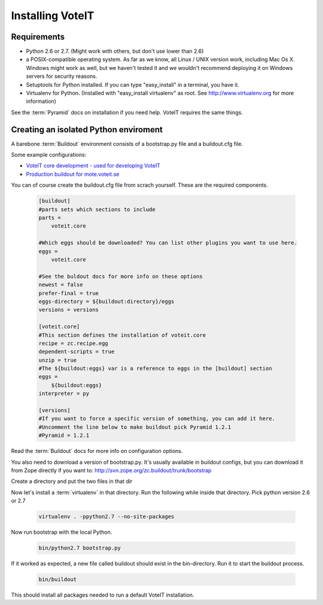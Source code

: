Installing VoteIT
=================


Requirements
------------

* Python 2.6 or 2.7. (Might work with others, but don't use lower than 2.6)
* a POSIX-compatible operating system. As far as we know, all Linux / UNIX
  version work, including Mac Os X. Windows might work as well, but we haven't
  tested it and we wouldn't recommend deploying it on Windows servers for security reasons.
* Setuptools for Python installed. If you can type "easy_install" in a
  terminal, you have it.
* Virtualenv for Python. (Installed with "easy_install virtualenv" as root.
  See `<http://www.virtualenv.org>`_ for more information)

See the :term:`Pyramid` docs on installation if you need help. VoteIT requires the same things.

Creating an isolated Python enviroment
--------------------------------------

A barebone :term:`Buildout` environment consists of a bootstrap.py file and
a buildout.cfg file.

Some example configurations:

* `VoteIT core development - used for developing VoteIT <https://github.com/VoteIT/voteit_devel_buildout>`_
* `Production buildout for mote.voteit.se <https://github.com/VoteIT/mote_voteit_buildout>`_

You can of course create the buildout.cfg file from scrach yourself.
These are the required components.

   .. code-block:: text

    [buildout]
    #parts sets which sections to include
    parts =
        voteit.core
    
    #Which eggs should be downloaded? You can list other plugins you want to use here.
    eggs =
        voteit.core
    
    #See the buldout docs for more info on these options
    newest = false
    prefer-final = true
    eggs-directory = ${buildout:directory}/eggs
    versions = versions
    
    [voteit.core]
    #This section defines the installation of voteit.core
    recipe = zc.recipe.egg
    dependent-scripts = true
    unzip = true
    #The ${buildout:eggs} var is a reference to eggs in the [buildout] section
    eggs =
        ${buildout:eggs}
    interpreter = py
    
    [versions]
    #If you want to force a specific version of something, you can add it here.
    #Uncomment the line below to make buildout pick Pyramid 1.2.1
    #Pyramid = 1.2.1

Read the :term:`Buildout` docs for more info on configuration options.

You also need to download a version of bootstrap.py.
It's usually available in buildout configs, but you can download it
from Zope directly if you want to: `<http://svn.zope.org/zc.buildout/trunk/bootstrap>`_

Create a directory and put the two files in that dir

Now let's install  a :term:`virtualenv` in that directory. Run the following
while inside that directory. Pick python version 2.6 or 2.7

   .. code-block:: text

    virtualenv . -ppython2.7 --no-site-packages

Now run bootstrap with the local Python.

   .. code-block:: text

    bin/python2.7 bootstrap.py

If it worked as expected, a new file called buildout should exist in the bin-directory.
Run it to start the buildout process.

   .. code-block:: text

    bin/buildout

This should install all packages needed to run a default VoteIT installation.
